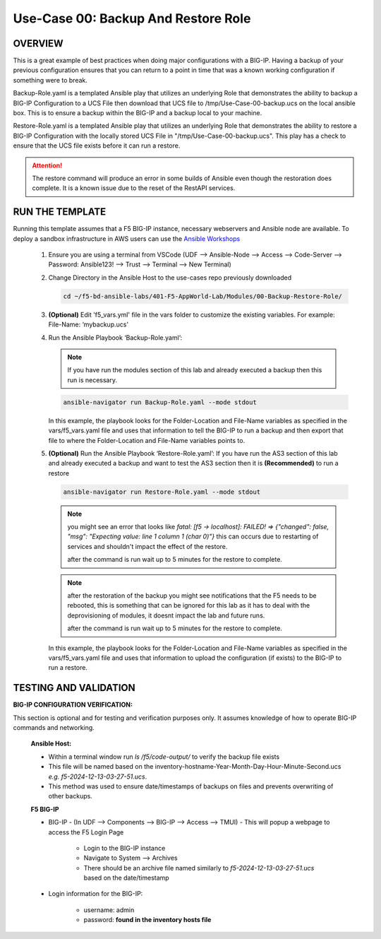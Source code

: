 Use-Case 00: Backup And Restore Role
====================================

OVERVIEW
--------

This is a great example of best practices when doing major configurations with a BIG-IP. Having a backup of your previous configuration ensures that you can return to a point in time that was a known working configuration if something were to break.

Backup-Role.yaml is a templated Ansible play that utilizes an underlying Role that demonstrates the ability to backup a BIG-IP Configuration to a UCS File then download that UCS file to /tmp/Use-Case-00-backup.ucs on the local ansible box. This is to ensure a backup within the BIG-IP and a backup local to your machine.

Restore-Role.yaml is a templated Ansible play that utilizes an underlying Role that demonstrates the ability to restore a BIG-IP Configuration with the locally stored UCS File in "/tmp/Use-Case-00-backup.ucs". This play has a check to ensure that the UCS file exists before it can run a restore.

.. attention::

   The restore command will produce an error in some builds of Ansible even though the restoration does complete. It is a known issue due to the reset of the RestAPI services.

RUN THE TEMPLATE
----------------

Running this template assumes that a F5 BIG-IP instance, necessary webservers and Ansible node are available. To deploy a sandbox infrastructure in AWS users can use the `Ansible Workshops <https://github.com/ansible/workshops>`__

   1. Ensure you are using a terminal from VSCode (UDF --> Ansible-Node --> Access --> Code-Server --> Password: Ansible123! --> Trust --> Terminal --> New Terminal)

   2. Change Directory in the Ansible Host to the use-cases repo previously downloaded

      .. code:: bash
      
         cd ~/f5-bd-ansible-labs/401-F5-AppWorld-Lab/Modules/00-Backup-Restore-Role/

   3. **(Optional)** Edit 'f5_vars.yml' file in the vars folder to customize the existing variables. For example: File-Name: ‘mybackup.ucs'

   4. Run the Ansible Playbook ‘Backup-Role.yaml’:

      .. note:: 
         
         If you have run the modules section of this lab and already executed a backup then this run is necessary.

      .. code:: bash
      
         ansible-navigator run Backup-Role.yaml --mode stdout

      In this example, the playbook looks for the Folder-Location and File-Name variables as specified in the vars/f5_vars.yaml file and uses that information to tell the BIG-IP to run a backup and then export that file to where the Folder-Location and File-Name variables points to.

   5. **(Optional)** Run the Ansible Playbook ‘Restore-Role.yaml’:
      If you have run the AS3 section of this lab and already executed a backup and want to test the AS3 section then it is **(Recommended)** to run a restore
           
      .. code:: bash
      
         ansible-navigator run Restore-Role.yaml --mode stdout

      .. note::

         you might see an error that looks like `fatal: [f5 -> localhost]: FAILED! => {"changed": false, "msg": "Expecting value: line 1 column 1 (char 0)"}`  this can occurs due to restarting of services and shouldn't impact the effect of the restore.  
         
         after the command is run wait up to 5 minutes for the restore to complete.

      .. note::

         after the restoration of the backup you might see notifications that the F5 needs to be rebooted, this is something that can be ignored for this lab as it has to deal with the deprovisioning of modules, it doesnt impact the lab and future runs. 

         after the command is run wait up to 5 minutes for the restore to complete.

      In this example, the playbook looks for the Folder-Location and File-Name variables as specified in the vars/f5_vars.yaml file and uses that information to upload the configuration (if exists) to the BIG-IP to run a restore.

TESTING AND VALIDATION
-----------------------

**BIG-IP CONFIGURATION VERIFICATION:**

This section is optional and for testing and verification purposes only. It assumes knowledge of how to operate BIG-IP commands and networking.



   **Ansible Host:**

   - Within a terminal window run `ls /f5/code-output/` to verify the backup file exists
   - This file will be named based on the inventory-hostname-Year-Month-Day-Hour-Minute-Second.ucs `e.g. f5-2024-12-13-03-27-51.ucs`.
   - This method was used to ensure date/timestamps of backups on files and prevents overwriting of other backups. 


   **F5 BIG-IP**

   - BIG-IP - (In UDF --> Components --> BIG-IP --> Access --> TMUI)  - This will popup a webpage to access the F5 Login Page

      - Login to the BIG-IP instance  
      - Navigate to System --> Archives  
      - There should be an archive file named similarly to `f5-2024-12-13-03-27-51.ucs` based on the date/timestamp

   - Login information for the BIG-IP:
   
      * username: admin 
      * password: **found in the inventory hosts file**
